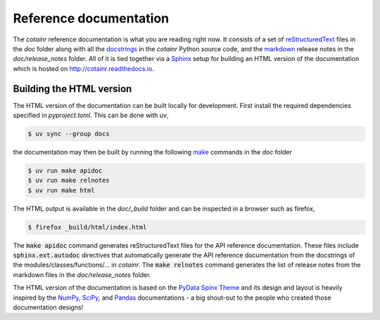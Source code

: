 .. _reference_docs:

Reference documentation
=======================

The `cotainr` reference documentation is what you are reading right now. It consists of a set of `reStructuredText <https://docutils.sourceforge.io/rst.html>`_ files in the `doc` folder along with all the `docstrings <https://peps.python.org/pep-0257/>`_ in the `cotainr` Python source code, and the `markdown <https://commonmark.org/>`_ release notes in the `doc/release_notes` folder. All of it is tied together via a `Sphinx <https://www.sphinx-doc.org/en/master/>`_ setup for building an HTML version of the documentation which is hosted on http://cotainr.readthedocs.io.

.. _building_the_html_docs:

Building the HTML version
-------------------------
The HTML version of the documentation can be built locally for development. First install the required dependencies specified in `pyproject.toml`. This can be done with `uv`,

.. code-block:: console

    $ uv sync --group docs

the documentation may then be built by running the following `make <https://www.gnu.org/software/make/>`_ commands in the `doc` folder

.. code-block:: console

    $ uv run make apidoc
    $ uv run make relnotes
    $ uv run make html

The HTML output is available in the `doc/_build` folder and can be inspected in a browser such as firefox,

.. code-block:: console

   $ firefox _build/html/index.html

The :code:`make apidoc` command generates reStructuredText files for the API reference documentation. These files include :code:`sphinx.ext.autodoc` directives that automatically generate the API reference documentation from the docstrings of the modules/classes/functions/... in `cotainr`. The :code:`make relnotes` command generates the list of release notes from the markdown files in the `doc/release_notes` folder.

The HTML version of the documentation is based on the `PyData Spinx Theme <https://pydata-sphinx-theme.readthedocs.io/>`_ and its design and layout is heavily inspired by the `NumPy <https://numpy.org/doc/stable/>`_, `SciPy <https://docs.scipy.org/doc/scipy/>`_, and `Pandas <https://pandas.pydata.org/docs>`_ documentations - a big shout-out to the people who created those documentation designs!
